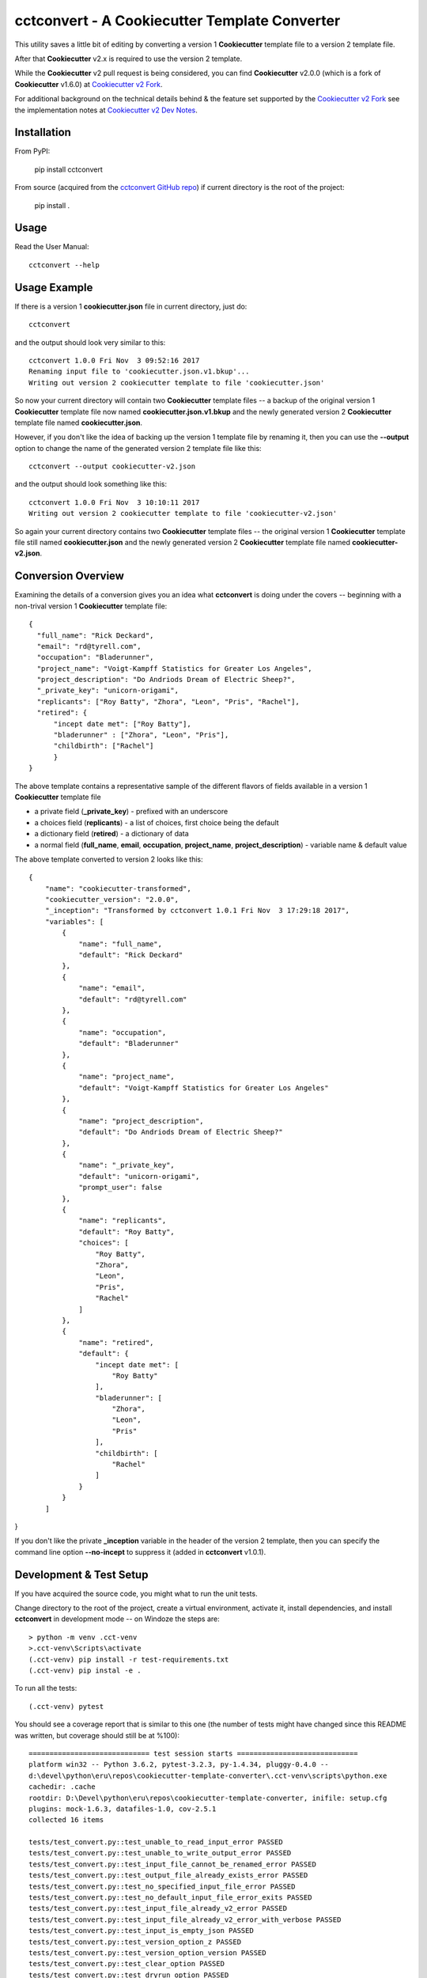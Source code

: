 .. ###########################################################################
   This file contains reStructuredText, please do not edit it unless you are
   familar with reStructuredText markup as well as Sphinx specific markup.

   For information regarding reStructuredText markup see
      http://sphinx.pocoo.org/rest.html

   For information regarding Sphinx specific markup see
      http://sphinx.pocoo.org/markup/index.html

.. ########################### SECTION HEADING REMINDER ######################
   # with overline, for parts
   * with overline, for chapters
   =, for sections
   -, for subsections
   ^, for subsubsections
   ", for paragraphs

.. ---------------------------------------------------------------------------

**********************************************
cctconvert - A Cookiecutter Template Converter
**********************************************

.. image:: https://travis-ci.org/eruber/cookiecutter-template-converter.svg?style=flat-square
         :target: https://www.travis-ci.org/eruber/cookiecutter-template-converter
         :alt: Travis Build Status

.. image:: https://img.shields.io/appveyor/ci/eruber/cookiecutter-template-converter.svg?style=flat-square
         :target: https://ci.appveyor.com/project/eruber/cookiecutter-template-converter
         :alt: Appveyor Build Status

.. image:: https://codecov.io/gh/eruber/cookiecutter-template-converter/coverage.svg?branch=master
         :target: https://codecov.io/gh/eruber/cookiecutter-template-converter
         :alt: Test Coverage


.. image:: https://pyup.io/repos/github/eruber/cookiecutter-template-converter/shield.svg
         :target: https://pyup.io/repos/github/eruber/cookiecutter-template-converter
         :alt: Package Dependencies Up-to-Date Status


.. image:: https://pyup.io/repos/github/eruber/cookiecutter-template-converter/python-3-shield.svg
         :target: https://pyup.io/repos/github/eruber/cookiecutter-template-converter/
         :alt: Python 3 Ready Status

This utility saves a little bit of editing by converting a version 1
**Cookiecutter** template file to a version 2 template file.

After that **Cookiecutter** v2.x is required to use the version 2 template.

While the **Cookiecutter** v2 pull request is being considered, you can
find **Cookiecutter** v2.0.0 (which is a fork of **Cookiecutter** v1.6.0) at
`Cookiecutter v2 Fork`_.

For additional background on the technical details behind & the feature set
supported by the `Cookiecutter v2 Fork`_ see the implementation notes at
`Cookiecutter v2 Dev Notes`_.


Installation
============
From PyPI:

   pip install cctconvert


From source (acquired from the `cctconvert GitHub repo`_) if current directory
is the root of the project:

    pip install .


Usage
=====
Read the User Manual::

    cctconvert --help


Usage Example
=============

If there is a version 1 **cookiecutter.json** file in current directory, just do::

   cctconvert

and the output should look very similar to this::

   cctconvert 1.0.0 Fri Nov  3 09:52:16 2017
   Renaming input file to 'cookiecutter.json.v1.bkup'...
   Writing out version 2 cookiecutter template to file 'cookiecutter.json'

So now your current directory will contain two **Cookiecutter** template
files -- a backup of the original version 1 **Cookiecutter** template file
now named **cookiecutter.json.v1.bkup** and the newly generated version 2
**Cookiecutter** template file named **cookiecutter.json**.

However, if you don't like the idea of backing up the version 1 template file
by renaming it, then you can use the **--output** option to change the name
of the generated version 2 template file like this::

   cctconvert --output cookiecutter-v2.json

and the output should look something like this::

   cctconvert 1.0.0 Fri Nov  3 10:10:11 2017
   Writing out version 2 cookiecutter template to file 'cookiecutter-v2.json'

So again your current directory contains two **Cookiecutter** template
files -- the original version 1 **Cookiecutter** template file still named
**cookiecutter.json** and the newly generated version 2 **Cookiecutter**
template file named **cookiecutter-v2.json**.


Conversion Overview
===================

Examining the details of a conversion gives you an idea what **cctconvert**
is doing under the covers -- beginning with a non-trival version 1
**Cookiecutter** template file::

   {
     "full_name": "Rick Deckard",
     "email": "rd@tyrell.com",
     "occupation": "Bladerunner",
     "project_name": "Voigt-Kampff Statistics for Greater Los Angeles",
     "project_description": "Do Andriods Dream of Electric Sheep?",
     "_private_key": "unicorn-origami",
     "replicants": ["Roy Batty", "Zhora", "Leon", "Pris", "Rachel"],
     "retired": {
         "incept date met": ["Roy Batty"],
         "bladerunner" : ["Zhora", "Leon", "Pris"],
         "childbirth": ["Rachel"]
         }
   }

The above template contains a representative sample of the different flavors
of fields available in a version 1 **Cookiecutter** template file

* a private field (**\_private_key**) - prefixed with an underscore
* a choices field (**replicants**) - a list of choices, first choice being the default
* a dictionary field (**retired**) - a dictionary of data
* a normal field (**full\_name**, **email**, **occupation**, **project\_name**, **project\_description**) - variable name & default value


The above template converted to version 2 looks like this::

   {
       "name": "cookiecutter-transformed",
       "cookiecutter_version": "2.0.0",
       "_inception": "Transformed by cctconvert 1.0.1 Fri Nov  3 17:29:18 2017",
       "variables": [
           {
               "name": "full_name",
               "default": "Rick Deckard"
           },
           {
               "name": "email",
               "default": "rd@tyrell.com"
           },
           {
               "name": "occupation",
               "default": "Bladerunner"
           },
           {
               "name": "project_name",
               "default": "Voigt-Kampff Statistics for Greater Los Angeles"
           },
           {
               "name": "project_description",
               "default": "Do Andriods Dream of Electric Sheep?"
           },
           {
               "name": "_private_key",
               "default": "unicorn-origami",
               "prompt_user": false
           },
           {
               "name": "replicants",
               "default": "Roy Batty",
               "choices": [
                   "Roy Batty",
                   "Zhora",
                   "Leon",
                   "Pris",
                   "Rachel"
               ]
           },
           {
               "name": "retired",
               "default": {
                   "incept date met": [
                       "Roy Batty"
                   ],
                   "bladerunner": [
                       "Zhora",
                       "Leon",
                       "Pris"
                   ],
                   "childbirth": [
                       "Rachel"
                   ]
               }
           }
       ]
}

If you don't like the private **\_inception** variable in the header of the
version 2 template, then you can specify the command line option **--no-incept**
to suppress it (added in **cctconvert** v1.0.1).

Development & Test Setup
========================
If you have acquired the source code, you might what to run the unit tests.

Change directory to the root of the project, create a virtual environment,
activate it, install dependencies, and install **cctconvert**
in development mode -- on Windoze the steps are::

   > python -m venv .cct-venv
   >.cct-venv\Scripts\activate
   (.cct-venv) pip install -r test-requirements.txt
   (.cct-venv) pip instal -e .

To run all the tests::

   (.cct-venv) pytest

You should see a coverage report that is similar to this one (the number of
tests might have changed since this README was written, but coverage should
still be at %100)::

   ============================= test session starts =============================
   platform win32 -- Python 3.6.2, pytest-3.2.3, py-1.4.34, pluggy-0.4.0 --
   d:\devel\python\eru\repos\cookiecutter-template-converter\.cct-venv\scripts\python.exe
   cachedir: .cache
   rootdir: D:\Devel\python\eru\repos\cookiecutter-template-converter, inifile: setup.cfg
   plugins: mock-1.6.3, datafiles-1.0, cov-2.5.1
   collected 16 items

   tests/test_convert.py::test_unable_to_read_input_error PASSED
   tests/test_convert.py::test_unable_to_write_output_error PASSED
   tests/test_convert.py::test_input_file_cannot_be_renamed_error PASSED
   tests/test_convert.py::test_output_file_already_exists_error PASSED
   tests/test_convert.py::test_no_specified_input_file_error PASSED
   tests/test_convert.py::test_no_default_input_file_error_exits PASSED
   tests/test_convert.py::test_input_file_already_v2_error PASSED
   tests/test_convert.py::test_input_file_already_v2_error_with_verbose PASSED
   tests/test_convert.py::test_input_is_empty_json PASSED
   tests/test_convert.py::test_version_option_z PASSED
   tests/test_convert.py::test_version_option_version PASSED
   tests/test_convert.py::test_clear_option PASSED
   tests/test_convert.py::test_dryrun_option PASSED
   tests/test_convert.py::test_full_processing_defaults_no_verbose_option PASSED
   tests/test_convert.py::test_full_processing_default_input_file_verbose_option PASSED
   tests/test_convert.py::test_full_processing_with_name_option_and_output_option PASSED

   ----------- coverage: platform win32, python 3.6.2-final-0 -----------
   Name                       Stmts   Miss  Cover   Missing
   --------------------------------------------------------
   cctconvert\__init__.py         0      0   100%
   cctconvert\cctconvert.py     113      0   100%
   --------------------------------------------------------
   TOTAL                        113      0   100%


   ========================== 16 passed in 0.13 seconds ==========================

To run tox::

   (.cct-venv) tox

You should see an output summary that is comforting, something like this:

   ___________________________________ summary ___________________________________
     py33: commands succeeded
     py34: commands succeeded
     py35: commands succeeded
     py36: commands succeeded
     flake8: commands succeeded
     congratulations :)



.. _Cookiecutter v2 Dev Notes: http://cookiecutter-v2-fork-docs.readthedocs.io/en/latest/
.. _Cookiecutter v2 Fork: https://github.com/eruber/cookiecutter/tree/new-2.0-context
.. _cctconvert GitHub repo: https://github.com/eruber/cookiecutter-template-converter
